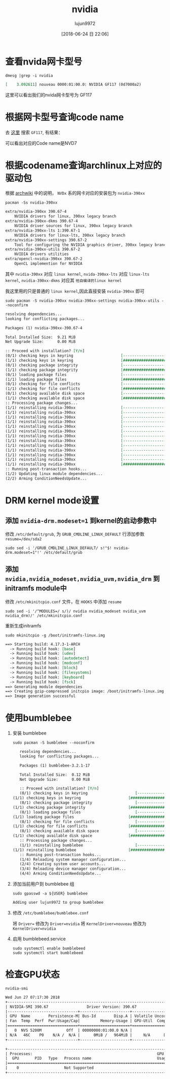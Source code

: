 #+TITLE: nvidia
#+AUTHOR: lujun9972
#+TAGS: ../
#+DATE: [2018-06-24 日 22:06]
#+LANGUAGE:  zh-CN
#+OPTIONS:  H:6 num:nil toc:t \n:nil ::t |:t ^:nil -:nil f:t *:t <:nil

* 查看nvida网卡型号
#+BEGIN_SRC shell :results org
  dmesg |grep -i nvidia
#+END_SRC

#+BEGIN_SRC org
[    3.092611] nouveau 0000:01:00.0: NVIDIA GF117 (0d7000a2)
#+END_SRC

这里可以看出我们的nvida网卡型号为 GF117

* 根据网卡型号查询code name
去 [[https://nouveau.freedesktop.org/wiki/CodeNames/][这里]] 搜索 =GF117=, 有结果：
[[file:./images/nvidia-01.png]]

可以看出对应的Code name是NVD7

* 根据codename查询archlinux上对应的驱动包

根据 [[https://wiki.archlinux.org/index.php/NVIDIA][archwiki]] 中的说明， =NVDx= 系的网卡对应的安装包为 =nvidia-390xx=
#+BEGIN_SRC shell :results org
  pacman -Ss nvidia-390xx
#+END_SRC

#+BEGIN_SRC org
extra/nvidia-390xx 390.67-4
    NVIDIA drivers for linux, 390xx legacy branch
extra/nvidia-390xx-dkms 390.67-4
    NVIDIA driver sources for linux, 390xx legacy branch
extra/nvidia-390xx-lts 1:390.67-1
    NVIDIA drivers for linux-lts, 390xx legacy branch
extra/nvidia-390xx-settings 390.67-2
    Tool for configuring the NVIDIA graphics driver, 390xx legacy branch
extra/nvidia-390xx-utils 390.67-2
    NVIDIA drivers utilities
extra/opencl-nvidia-390xx 390.67-2
    OpenCL implemention for NVIDIA
#+END_SRC

其中 =nvidia-390xx= 对应 =linux kernel=, =nvida-390xx-lts= 对应 =linux-lts kernel=, =nvidia-390xx-dkms= 对应其 =他自编译的linux kernel=

我这里用的只是普通的 =linux kernel=,因此直接安装 =nvidia-390xx= 即可

#+BEGIN_SRC shell :results org :dir /sudo::
  sudo pacman -S nvidia-390xx nvidia-390xx-settings nvidia-390xx-utils --noconfirm
#+END_SRC

#+BEGIN_SRC org
resolving dependencies...
looking for conflicting packages...

Packages (1) nvidia-390xx-390.67-4

Total Installed Size:  9.21 MiB
Net Upgrade Size:      0.00 MiB

:: Proceed with installation? [Y/n] 
(0/1) checking keys in keyring                     [----------------------]   0%(1/1) checking keys in keyring                     [######################] 100%
(0/1) checking package integrity                   [----------------------]   0%(1/1) checking package integrity                   [######################] 100%
(0/1) loading package files                        [----------------------]   0%(1/1) loading package files                        [######################] 100%
(0/1) checking for file conflicts                  [----------------------]   0%(1/1) checking for file conflicts                  [######################] 100%
(0/1) checking available disk space                [----------------------]   0%(1/1) checking available disk space                [######################] 100%
:: Processing package changes...
(1/1) reinstalling nvidia-390xx                    [----------------------]   0%(1/1) reinstalling nvidia-390xx                    [----------------------]   0%(1/1) reinstalling nvidia-390xx                    [----------------------]   0%(1/1) reinstalling nvidia-390xx                    [----------------------]   0%(1/1) reinstalling nvidia-390xx                    [----------------------]   0%(1/1) reinstalling nvidia-390xx                    [----------------------]   0%(1/1) reinstalling nvidia-390xx                    [----------------------]   0%(1/1) reinstalling nvidia-390xx                    [----------------------]   0%(1/1) reinstalling nvidia-390xx                    [----------------------]   0%(1/1) reinstalling nvidia-390xx                    [----------------------]   0%(1/1) reinstalling nvidia-390xx                    [----------------------]   0%(1/1) reinstalling nvidia-390xx                    [----------------------]   0%(1/1) reinstalling nvidia-390xx                    [######################] 100%
:: Running post-transaction hooks...
(1/2) Updating linux module dependencies...
(2/2) Arming ConditionNeedsUpdate...
#+END_SRC
* DRM kernel mode设置
** 添加 ~nvidia-drm.modeset=1~ 到kernel的启动参数中
修改 =/etc/default/grub=, 为 =GRUB_CMDLINE_LINUX_DEFAULT= 行添加参数 ~resume=/dev/sda2~

#+BEGIN_SRC shell :results org :dir /sudo::
  sudo sed -i '/GRUB_CMDLINE_LINUX_DEFAULT/ s!"$! nvidia-drm.modeset=1"!' /etc/default/grub
#+END_SRC

** 添加 ~nvidia,nvidia_modeset,nvidia_uvm,nvidia_drm~ 到initramfs module中
修改 =/etc/mkinitcpio.conf= 文件，在 =HOOKS= 中添加 =resume=
#+BEGIN_SRC shell :results org :dir /sudo::
  sudo sed -i '/^MODULES=/ s/)/ nvidia nvidia_modeset nvidia_uvm nvidia_drm)/' /etc/mkinitcpio.conf 
#+END_SRC

重新生成initramfs
#+BEGIN_SRC shell :results org :dir /sudo::
  sudo mkinitcpio -g /boot/initramfs-linux.img
#+END_SRC

#+BEGIN_SRC org
==> Starting build: 4.17.3-1-ARCH
  -> Running build hook: [base]
  -> Running build hook: [udev]
  -> Running build hook: [autodetect]
  -> Running build hook: [modconf]
  -> Running build hook: [block]
  -> Running build hook: [filesystems]
  -> Running build hook: [keyboard]
  -> Running build hook: [fsck]
==> Generating module dependencies
==> Creating gzip-compressed initcpio image: /boot/initramfs-linux.img
==> Image generation successful
#+END_SRC

* 使用bumblebee
1. 安装 bumblebee
   #+BEGIN_SRC shell :dir /sudo:: :results org
     sudo pacman -S bumblebee --noconfirm
   #+END_SRC

   #+BEGIN_SRC org
   resolving dependencies...
   looking for conflicting packages...

   Packages (1) bumblebee-3.2.1-17

   Total Installed Size:  0.12 MiB
   Net Upgrade Size:      0.00 MiB

   :: Proceed with installation? [Y/n] 
   (0/1) checking keys in keyring                     [----------------------]   0%(1/1) checking keys in keyring                     [######################] 100%
   (0/1) checking package integrity                   [----------------------]   0%(1/1) checking package integrity                   [######################] 100%
   (0/1) loading package files                        [----------------------]   0%(1/1) loading package files                        [######################] 100%
   (0/1) checking for file conflicts                  [----------------------]   0%(1/1) checking for file conflicts                  [######################] 100%
   (0/1) checking available disk space                [----------------------]   0%(1/1) checking available disk space                [######################] 100%
   :: Processing package changes...
   (1/1) reinstalling bumblebee                       [----------------------]   0%(1/1) reinstalling bumblebee                       [######################] 100%
   :: Running post-transaction hooks...
   (1/4) Reloading system manager configuration...
   (2/4) Creating system user accounts...
   (3/4) Reloading device manager configuration...
   (4/4) Arming ConditionNeedsUpdate...
   #+END_SRC

2. 添加当前用户到 bumblebee 组
   #+BEGIN_SRC shell :dir /sudo:: :results org
     sudo gpasswd -a ${USER} bumblebee
   #+END_SRC

   #+BEGIN_SRC org
   Adding user lujun9972 to group bumblebee
   #+END_SRC

3. 修改 =/etc/bumblebee/bumblebee.conf=

   将 ~Driver=~ 修改为 ~Driver=nvidia~
   将 ~KernelDriver=nouveau~ 修改为 ~KernelDriver=nvidia~
   
4. 启用 bumblebeed.service
   #+BEGIN_SRC shell :dir /sudo:: :results org
     sudo systemctl enable bumblebeed
     sudo systemctl start bumblebeed
   #+END_SRC
* 检查GPU状态
#+BEGIN_SRC shell :results org
  nvidia-smi
#+END_SRC

#+BEGIN_SRC org
Wed Jun 27 07:17:30 2018       
+-----------------------------------------------------------------------------+
| NVIDIA-SMI 390.67                 Driver Version: 390.67                    |
|-------------------------------+----------------------+----------------------+
| GPU  Name        Persistence-M| Bus-Id        Disp.A | Volatile Uncorr. ECC |
| Fan  Temp  Perf  Pwr:Usage/Cap|         Memory-Usage | GPU-Util  Compute M. |
|===============================+======================+======================|
|   0  NVS 5200M           Off  | 00000000:01:00.0 N/A |                  N/A |
| N/A   46C    P0    N/A /  N/A |      0MiB /   964MiB |     N/A      Default |
+-------------------------------+----------------------+----------------------+
                                                                               
+-----------------------------------------------------------------------------+
| Processes:                                                       GPU Memory |
|  GPU       PID   Type   Process name                             Usage      |
|=============================================================================|
|    0                    Not Supported                                       |
+-----------------------------------------------------------------------------+
#+END_SRC
